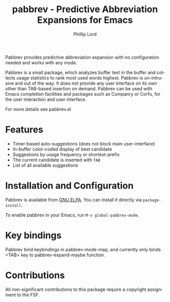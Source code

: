 #+title: pabbrev - Predictive Abbreviation Expansions for Emacs
#+author: Phillip Lord
#+language: en
#+export_file_name: pabbrev.texi
#+texinfo_dir_category: Emacs convenience features
#+texinfo_dir_title: Pabbrev: (pabbrev).
#+texinfo_dir_desc: Predictive Abbreviations

#+html: <a href="https://www.gnu.org/software/emacs/"><img alt="GNU Emacs" src="https://img.shields.io/badge/Emacs-%237F5AB6.svg?&style=for-the-badge&logo=gnu-emacs&logoColor=white"
#+html: <a href="https://elpa.gnu.org/packages/pabbrev.html"><img alt="GNU ELPA" src="https://elpa.gnu.org/packages/pabbrev.svg"/></a>
#+html: <a href="https://melpa.org/packages/pabbrev"><img alt="MELPA" src="https://melpa.org/packages/pabbrev-badge.svg"/></a>

Pabbrev provides predictive abbreviation expansion with no configuration needed
and works with any mode.

Pabbrev is a small package, which analyzes buffer text in the buffer and
collects usage statistics to rank most used words highest. Pabbrev is
un-intrusive and out of the way. It does not provide any user interface on its
own other than TAB-based insertion on demand. Pabbrev can be used with Emacs
completion facilities and packages such as Companry or Corfu, for the user
interaction and user interface.

For more details see pabbrev.el

* Features

- Timer-based auto-suggestions (does not block main user-interface)
- In-buffer color-coded display of best candidate
- Suggestions by usage frequency or shortest-prefix
- The current candidate is inserted with =TAB=
- List of all available suggestions

* Installation and Configuration

Pabbrev is available from [[https://elpa.gnu.org/packages/corfu.html][GNU ELPA]]. You can install it directly via
~package-install~.

To enable pabbrev in your Emacs, run =M-x global-pabbrev-mode=.

* Key bindings

Pabbrev bind keybindings in pabbrev-mode-map, and currently only binds
<TAB> key to pabbrev-expand-maybe function.

* Contributions

All non-significant contributions to this package require a copyright assignment
to the FSF.



